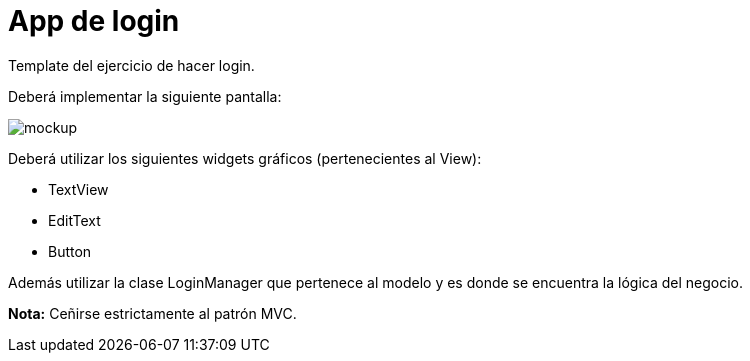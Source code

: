 App de login
============

Template del ejercicio de hacer login.

Deberá implementar la siguiente pantalla:

image::doc-resources/mockup.png[scaledwidth="100%"]

Deberá utilizar los siguientes widgets gráficos (pertenecientes al View):

* TextView
* EditText
* Button

Además utilizar la clase LoginManager que pertenece al modelo y es donde se
encuentra la lógica del negocio.

*Nota:* Ceñirse estrictamente al patrón MVC.
